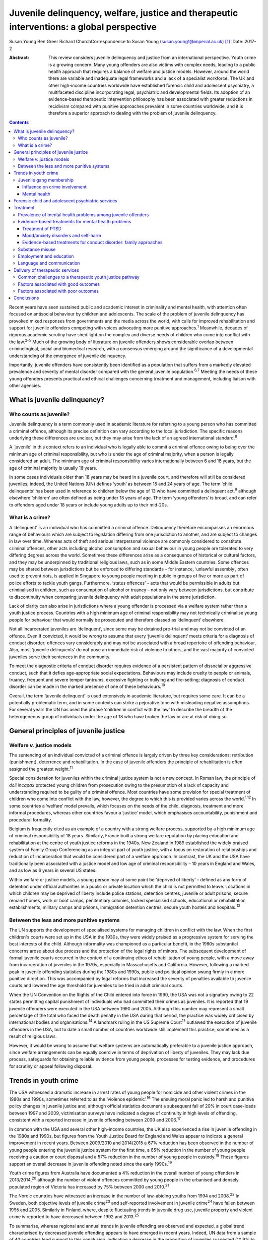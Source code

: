 ==========================================================================================
Juvenile delinquency, welfare, justice and therapeutic interventions: a global perspective
==========================================================================================



Susan Young
Ben Greer
Richard ChurchCorrespondence to Susan Young
(susan.young1@imperial.ac.uk)  [1]_
:Date: 2017-2

:Abstract:
   This review considers juvenile delinquency and justice from an
   international perspective. Youth crime is a growing concern. Many
   young offenders are also victims with complex needs, leading to a
   public health approach that requires a balance of welfare and justice
   models. However, around the world there are variable and inadequate
   legal frameworks and a lack of a specialist workforce. The UK and
   other high-income countries worldwide have established forensic child
   and adolescent psychiatry, a multifaceted discipline incorporating
   legal, psychiatric and developmental fields. Its adoption of an
   evidence-based therapeutic intervention philosophy has been
   associated with greater reductions in recidivism compared with
   punitive approaches prevalent in some countries worldwide, and it is
   therefore a superior approach to dealing with the problem of juvenile
   delinquency.


.. contents::
   :depth: 3
..

Recent years have seen sustained public and academic interest in
criminality and mental health, with attention often focused on
antisocial behaviour by children and adolescents. The scale of the
problem of juvenile delinquency has provoked mixed responses from
governments and the media across the world, with calls for improved
rehabilitation and support for juvenile offenders competing with voices
advocating more punitive approaches.\ :sup:`1` Meanwhile, decades of
rigorous academic scrutiny have shed light on the complex and diverse
needs of children who come into conflict with the law.\ :sup:`2–5` Much
of the growing body of literature on juvenile offenders shows
considerable overlap between criminological, social and biomedical
research, with a consensus emerging around the significance of a
developmental understanding of the emergence of juvenile delinquency.

Importantly, juvenile offenders have consistently been identified as a
population that suffers from a markedly elevated prevalence and severity
of mental disorder compared with the general juvenile
population.\ :sup:`6,7` Meeting the needs of these young offenders
presents practical and ethical challenges concerning treatment and
management, including liaison with other agencies.

.. _S1:

What is juvenile delinquency?
=============================

.. _S2:

Who counts as juvenile?
-----------------------

Juvenile delinquency is a term commonly used in academic literature for
referring to a young person who has committed a criminal offence,
although its precise definition can vary according to the local
jurisdiction. The specific reasons underlying these differences are
unclear, but they may arise from the lack of an agreed international
standard.\ :sup:`8`

A ‘juvenile’ in this context refers to an individual who is legally able
to commit a criminal offence owing to being over the minimum age of
criminal responsibility, but who is under the age of criminal majority,
when a person is legally considered an adult. The minimum age of
criminal responsibility varies internationally between 6 and 18 years,
but the age of criminal majority is usually 18 years.

In some cases individuals older than 18 years may be heard in a juvenile
court, and therefore will still be considered juveniles; indeed, the
United Nations (UN) defines ‘youth’ as between 15 and 24 years of age.
The term ‘child delinquents’ has been used in reference to children
below the age of 13 who have committed a delinquent act,\ :sup:`9`
although elsewhere ‘children’ are often defined as being under 18 years
of age. The term ‘young offenders’ is broad, and can refer to offenders
aged under 18 years or include young adults up to their mid-20s.

.. _S3:

What is a crime?
----------------

A ‘delinquent’ is an individual who has committed a criminal offence.
Delinquency therefore encompasses an enormous range of behaviours which
are subject to legislation differing from one jurisdiction to another,
and are subject to changes in law over time. Whereas acts of theft and
serious interpersonal violence are commonly considered to constitute
criminal offences, other acts including alcohol consumption and sexual
behaviour in young people are tolerated to very differing degrees across
the world. Sometimes these differences arise as a consequence of
historical or cultural factors, and they may be underpinned by
traditional religious laws, such as in some Middle Eastern countries.
Some offences may be shared between jurisdictions but be enforced to
differing standards – for instance, ‘unlawful assembly’, often used to
prevent riots, is applied in Singapore to young people meeting in public
in groups of five or more as part of police efforts to tackle youth
gangs. Furthermore, ‘status offences’ – acts that would be permissible
in adults but criminalised in children, such as consumption of alcohol
or truancy – not only vary between jurisdictions, but contribute to
discontinuity when comparing juvenile delinquency with adult populations
in the same jurisdiction.

Lack of clarity can also arise in jurisdictions where a young offender
is processed via a welfare system rather than a youth justice process.
Countries with a high minimum age of criminal responsibility may not
technically criminalise young people for behaviour that would normally
be prosecuted and therefore classed as ‘delinquent’ elsewhere.

Not all incarcerated juveniles are ‘delinquent’, since some may be
detained pre-trial and may not be convicted of an offence. Even if
convicted, it would be wrong to assume that every ‘juvenile delinquent’
meets criteria for a diagnosis of conduct disorder; offences vary
considerably and may not be associated with a broad repertoire of
offending behaviour. Also, most ‘juvenile delinquents’ do not pose an
immediate risk of violence to others, and the vast majority of convicted
juveniles serve their sentences in the community.

To meet the diagnostic criteria of conduct disorder requires evidence of
a persistent pattern of dissocial or aggressive conduct, such that it
defies age-appropriate social expectations. Behaviours may include
cruelty to people or animals, truancy, frequent and severe temper
tantrums, excessive fighting or bullying and fire-setting; diagnosis of
conduct disorder can be made in the marked presence of one of these
behaviours.\ :sup:`10`

Overall, the term ‘juvenile delinquent’ is used extensively in academic
literature, but requires some care. It can be a potentially problematic
term, and in some contexts can strike a pejorative tone with misleading
negative assumptions. For several years the UN has used the phrase
‘children in conflict with the law’ to describe the breadth of the
heterogeneous group of individuals under the age of 18 who have broken
the law or are at risk of doing so.

.. _S4:

General principles of juvenile justice
======================================

.. _S5:

Welfare *v.* justice models
---------------------------

The sentencing of an individual convicted of a criminal offence is
largely driven by three key considerations: retribution (punishment),
deterrence and rehabilitation. In the case of juvenile offenders the
principle of rehabilitation is often assigned the greatest
weight.\ :sup:`11`

Special consideration for juveniles within the criminal justice system
is not a new concept. In Roman law, the principle of *doli incapax*
protected young children from prosecution owing to the presumption of a
lack of capacity and understanding required to be guilty of a criminal
offence. Most countries have some provision for special treatment of
children who come into conflict with the law, however, the degree to
which this is provided varies across the world.\ :sup:`1,12` In some
countries a ‘welfare’ model prevails, which focuses on the needs of the
child, diagnosis, treatment and more informal procedures, whereas other
countries favour a ‘justice’ model, which emphasises accountability,
punishment and procedural formality.

Belgium is frequently cited as an example of a country with a strong
welfare process, supported by a high minimum age of criminal
responsibility of 18 years. Similarly, France built a strong welfare
reputation by placing education and rehabilitation at the centre of
youth justice reforms in the 1940s. New Zealand in 1989 established the
widely praised system of Family Group Conferencing as an integral part
of youth justice, with a focus on restoration of relationships and
reduction of incarceration that would be considered part of a welfare
approach. In contrast, the UK and the USA have traditionally been
associated with a justice model and low age of criminal responsibility –
10 years in England and Wales, and as low as 6 years in several US
states.

Within welfare or justice models, a young person may at some point be
‘deprived of liberty’ – defined as any form of detention under official
authorities in a public or private location which the child is not
permitted to leave. Locations in which children may be deprived of
liberty include police stations, detention centres, juvenile or adult
prisons, secure remand homes, work or boot camps, penitentiary colonies,
locked specialised schools, educational or rehabilitation
establishments, military camps and prisons, immigration detention
centres, secure youth hostels and hospitals.\ :sup:`13`

.. _S6:

Between the less and more punitive systems
------------------------------------------

The UN supports the development of specialised systems for managing
children in conflict with the law. When the first children's courts were
set up in the USA in the 1930s, they were widely praised as a
progressive system for serving the best interests of the child. Although
informality was championed as a particular benefit, in the 1960s
substantial concerns arose about due process and the protection of the
legal rights of minors. The subsequent development of formal juvenile
courts occurred in the context of a continuing ethos of rehabilitation
of young people, with a move away from incarceration of juveniles in the
1970s, especially in Massachusetts and California. However, following a
marked peak in juvenile offending statistics during the 1980s and 1990s,
public and political opinion swung firmly in a more punitive direction.
This was accompanied by legal reforms that increased the severity of
penalties available to juvenile courts and lowered the age threshold for
juveniles to be tried in adult criminal courts.

When the UN Convention on the Rights of the Child entered into force in
1990, the USA was not a signatory owing to 22 states permitting capital
punishment of individuals who had committed their crimes as juveniles.
It is reported that 19 juvenile offenders were executed in the USA
between 1990 and 2005. Although this number may represent a small
percentage of the total who faced the death penalty in the USA during
that period, the practice was widely criticised by international bodies
and organisations.\ :sup:`14` A landmark ruling in the US Supreme
Court\ :sup:`15` outlawed the execution of juvenile offenders in the
USA, but to date a small number of countries worldwide still implement
this practice, sometimes as a result of religious laws.

However, it would be wrong to assume that welfare systems are
automatically preferable to a juvenile justice approach, since welfare
arrangements can be equally coercive in terms of deprivation of liberty
of juveniles. They may lack due process, safeguards for obtaining
reliable evidence from young people, processes for testing evidence, and
procedures for scrutiny or appeal following disposal.

.. _S7:

Trends in youth crime
=====================

The USA witnessed a dramatic increase in arrest rates of young people
for homicide and other violent crimes in the 1980s and 1990s, sometimes
referred to as the ‘violence epidemic’.\ :sup:`16` The ensuing moral
panic led to harsh and punitive policy changes in juvenile justice and,
although official statistics document a subsequent fall of 20% in court
case-loads between 1997 and 2009, victimisation surveys have indicated a
degree of continuity in high levels of offending, consistent with a
reported increase in juvenile offending between 2000 and
2006.\ :sup:`17`

In common with the USA and several other high-income countries, the UK
also experienced a rise in juvenile offending in the 1980s and 1990s,
but figures from the Youth Justice Board for England and Wales appear to
indicate a general improvement in recent years. Between 2009/2010 and
2014/2015 a 67% reduction has been observed in the number of young
people entering the juvenile justice system for the first time, a 65%
reduction in the number of young people receiving a caution or court
disposal and a 57% reduction in the number of young people in
custody.\ :sup:`18` These figures support an overall decrease in
juvenile offending noted since the early 1990s.\ :sup:`19`

Youth crime figures from Australia have documented a 4% reduction in the
overall number of young offenders in 2013/2014,\ :sup:`20` although the
number of violent offences committed by young people in the urbanised
and densely populated region of Victoria has increased by 75% between
2000 and 2010.\ :sup:`21`

The Nordic countries have witnessed an increase in the number of
law-abiding youths from 1994 and 2008.\ :sup:`22` In Sweden, both
objective levels of juvenile crime\ :sup:`23` and self-reported
involvement in juvenile crime\ :sup:`24` have fallen between 1995 and
2005. Similarly in Finland, where, despite fluctuating trends in
juvenile drug use, juvenile property and violent crime is reported to
have decreased between 1992 and 2013.\ :sup:`25`

To summarise, whereas regional and annual trends in juvenile offending
are observed and expected, a global trend characterised by decreased
juvenile offending appears to have emerged in recent years. Indeed, UN
data from a sample of 40 countries lend support to this conclusion,
indicating a decrease in the proportion of juveniles suspected (10.9% to
9.2%) and convicted (7.5% to 6%) of crime between 2004 and 2012,
respectively.\ :sup:`26`

.. _S8:

Juvenile gang membership
------------------------

.. _S9:

Influence on crime involvement
~~~~~~~~~~~~~~~~~~~~~~~~~~~~~~

One of the features of urbanisation across the world has been the rise
of youth gangs, groups of young people often defined by geographical
area, ethnic identity or ideology; recent reports indicate a rise in
groups with extremist views. Explanatory models for the rise in youth
gangs include factors such as economic migration, loss of extended
family networks, reduced supervision of children, globalisation and
exposure to inaccessible lifestyle ‘ideals’ portrayed in modern media.

Authorities in Japan attributed a surge in serious youth crime in the
1990s primarily to juvenile bike gangs known as ‘bosozoku’, who were
deemed responsible for over 80% of serious offences perpetrated by
juveniles, putatively bolstered by a crackdown on yakuza organised crime
syndicates.\ :sup:`27` Although difficult to quantify, gang involvement
appears to feature in a large proportion of juvenile offences, and there
is evidence that gang membership has a facilitating effect on
perpetration of the most serious violence including homicide.\ :sup:`28`

.. _S10:

Mental health
~~~~~~~~~~~~~

Compared with general and juvenile offender populations, juvenile gang
members exhibit significantly higher rates of mental health problems
such as conduct disorder/antisocial personality disorder, post-traumatic
stress disorder (PTSD), anxiety disorders and attention-deficit
hyperactivity disorder (ADHD).\ :sup:`29` Gang members, compared with
non-violent men who do not belong to a gang, are far more likely to
utilise mental health services and display significantly higher levels
of psychiatric morbidity, most notably antisocial personality disorder,
psychosis and anxiety disorders.\ :sup:`30` Gang membership has also
been positively correlated with an increased incidence of depressed mood
and suicidal ideation among younger gang members.\ :sup:`31` Prevalence
of ADHD is significantly greater in incarcerated youth populations
(30.1%) than in general youth population estimates (3–7%),\ :sup:`32`
therefore it may be reasonable to expect a similarly increased
prevalence in juvenile gang members. ADHD has also been associated with
a significantly increased risk of comorbid mood/affective
disorder.\ :sup:`33`

.. _S11:

Forensic child and adolescent psychiatric services
==================================================

Increased awareness of constitutional and environmental factors that
contribute to juvenile offending has strengthened a public health
perspective towards the problem, and in the UK entry into the youth
justice system has been adopted as an indicator of general public
health.\ :sup:`34`

Dictionaries frequently define ‘forensic’ as meaning ‘legal’, implying a
relationship with any court of law. Indeed, many forensic psychiatrists,
particularly in child and adolescent services, undertake roles that
encompass multiple legal domains relevant to mental health, including
criminal law, family and child custody proceedings, special educational
tribunals, and immigration or extradition matters.

Specialist forensic psychiatric services vary considerably between
countries,\ :sup:`35` but usually forensic psychiatrists assess and
treat individuals in secure psychiatric hospitals, prisons, law courts,
police stations and in the community under various levels of security,
supervision and support. In some countries there has been a trend
towards forensic psychiatrists working almost exclusively with courts of
law, providing independent specialist opinion to assist the court.

In the UK, forensic child and adolescent psychiatry has emerged as a
clinical subspecialty. Some services are based in specialist secure
hospitals for young people and cater for the relatively small number of
high-risk young offenders with the most severe mental disorders. In the
absence of such specialist resources, young people may be managed in
suboptimal environments such as juvenile prisons, secure residential
placements or secure mental health wards for adults, or even fail to
receive treatment at all.

In light of growing evidence-based interventions for juvenile offenders
within a public health framework,\ :sup:`36` the role of child and
family mental health services may increase over time. Aside from direct
clinical roles, practitioners in forensic child and adolescent
psychiatry are also well placed to work with a wide range of partner
agencies on the planning and delivery of broader interventions for the
primary and secondary prevention of juvenile delinquency.

.. _S12:

Treatment
=========

.. _S13:

Prevalence of mental health problems among juvenile offenders
-------------------------------------------------------------

Rates of mental health problems among juvenile offenders are
significantly higher than in their non-offender peers, with two-thirds
of male juvenile offenders in the USA suggested as meeting criteria for
at least one psychiatric disorder.\ :sup:`37` One in five juvenile
offenders is estimated to suffer severe functional impairment as a
result of their mental health problems.\ :sup:`38` Paradoxically, these
needs are often unmet,\ :sup:`39,40` despite evidence of increased
contact with mental health services, particularly among first-time
juvenile offenders.\ :sup:`41,42` Of additional concern are the reported
associations between mental health problems and mortality in
incarcerated juveniles,\ :sup:`43` including an elevated suicide rate
for males.\ :sup:`44` Mental health problems must be a target in
interventions for juvenile offenders; however, treatments which focus
solely on clinical problems are unlikely to result in benefit for
criminogenic outcomes.\ :sup:`45` There is therefore a clear need for
effective interventions which address both the clinical and criminogenic
needs of these individuals.

.. _S14:

Evidence-based treatments for mental health problems
----------------------------------------------------

.. _S15:

Treatment of PTSD
~~~~~~~~~~~~~~~~~

Estimates regarding the prevalence of PTSD among juvenile offenders
suggest that 20 to 23% meet the clinical criteria,\ :sup:`46,47` with
prevalence rates significantly higher among females than males (40% *v*.
17%).\ :sup:`46` Moreover, with 62% experiencing trauma within the first
5 years of life\ :sup:`47` and up to 93% experiencing at least one
traumatic event during childhood or adolescence,\ :sup:`48` this should
be a target for intervention.

Cognitive–behavioural therapy (CBT) is regarded as the most effective
intervention for adults with PTSD\ :sup:`49` and also has demonstrated
efficacy for juvenile non-offenders.\ :sup:`50,51` There is limited
evidence suggesting a significant reduction in self-reported symptoms of
PTSD following group-based CBT in male juvenile offenders,\ :sup:`52`
and of an adapted version of CBT, cognitive processing
therapy,\ :sup:`53` also resulting in a significant reduction in
self-reported symptoms of PTSD and depression compared with waitlist
controls.\ :sup:`54`

A trauma-focused emotion regulation intervention (TARGET) has received
preliminary empirical support for use in this population. TARGET
resulted in nearly twice as much reduction in PTSD symptom severity as
treatment as usual (TAU),\ :sup:`55` in addition to significant
reductions in depression, behavioural disturbances and increased
optimism.\ :sup:`56`

.. _S16:

Mood/anxiety disorders and self-harm
~~~~~~~~~~~~~~~~~~~~~~~~~~~~~~~~~~~~

Juvenile offenders in the UK present with a high prevalence of mood and
anxiety disorders (67% of females, 41% of males), self-harm (11% of
females, 7% of males) and history of suicide attempts (33% of females,
20% of males).\ :sup:`57` Similarly high prevalence has also been
observed cross-culturally, namely in the USA,\ :sup:`37,58`
Switzerland\ :sup:`59` and Finland.\ :sup:`60`

Despite such high prevalence, there appears to be a paucity of
high-quality evaluations regarding the effectiveness of interventions
for juvenile offenders with mood and/or anxiety disorders, or problems
with self-harm. However, the limited evidence that is available suggests
that group-based CBT may aid symptom reduction.\ :sup:`61` Recovery
rates for major depressive disorder following group-based CBT are over
double those for a life skills tutoring intervention (39% *v*. 19%,
respectively), although no significant difference was noted at 6- or
12-month follow-up. CBT also resulted in significantly greater
improvements in self- and observer-reported symptoms of depression and
social functioning.\ :sup:`62`

However, group-based CBT is not reported to be significantly different
from TAU in reduction of self-harm,\ :sup:`63` whereas individual CBT is
not significantly different from TAU in outcomes for depression,
anxiety, conduct disorder or PTSD.\ :sup:`64` Yet recruitment to and
retention in intervention seems good, suggesting that CBT is feasible to
implement in juvenile offender populations.\ :sup:`64`

Evaluations of alternative interventions have posited muscle relaxation
as effective in improving juvenile offenders' tolerance of
frustration.\ :sup:`65` Dialectical behaviour therapy (DBT) has also
been reported to significantly reduce incidences of physical aggression
in a juvenile offender population\ :sup:`66` and among juvenile
non-offenders expressing suicidal ideation.\ :sup:`67` It significantly
reduced serious behavioural problems and staff punitive actions among
juvenile offenders within a mental health unit, although no similar
significant reductions were observed for those without mental health
problems.\ :sup:`68`

.. _S17:

Evidence-based treatments for conduct disorder: family approaches
~~~~~~~~~~~~~~~~~~~~~~~~~~~~~~~~~~~~~~~~~~~~~~~~~~~~~~~~~~~~~~~~~

Relationships with family and peers are recognised as key factors in the
criminogenic profile of juvenile offenders.\ :sup:`69` Multisystemic
therapy (MST) is a family-focused intervention targeting characteristics
related to antisocial behaviour, including family relationships and peer
associations,\ :sup:`70` with evidence from US and UK studies suggesting
MST is a beneficial intervention for juvenile offenders. When compared
with conventional services offered by juvenile offending services, MST
was associated with a significant reduction in the likelihood of
reoffending,\ :sup:`71` maintained 2 and 4 years
post-treatment.\ :sup:`72,73` Offenders engaging in MST are reported to
be significantly less likely to become involved in serious and violent
offending.\ :sup:`73,74` Significant improvements have also been
observed in both self- and parent-reported delinquency,\ :sup:`74`
family relations and interactions,\ :sup:`73` and home, school,
community and emotional functioning.\ :sup:`71` A cost offset analysis
of MST among UK juvenile offenders suggested that combining MST and
conventional services provides greater cost savings than conventional
services alone, as a result of its positive effects on
recidivism.\ :sup:`75` Qualitative impressions of MST from juvenile
offenders and their parents indicate that key components of a successful
delivery of MST include the quality of the therapeutic relationship and
ability to re-engage the offender with educational systems.\ :sup:`76`

Some evidence also exists regarding the efficacy of MST when delivered
to non-offender antisocial juvenile populations outside the USA and the
UK. Compared with TAU, MST resulted in a significantly greater increase
in social competence and caregiver satisfaction, and a significant
reduction in referrals for out-of-home placements, in Norwegian
juveniles exhibiting serious behavioural problems.\ :sup:`77` However,
no significant difference between MST and TAU was reported in outcomes
for antisocial behaviour and psychiatric symptoms in Swedish juvenile
offenders.\ :sup:`78` MST was also found to have no significant benefit
over TAU in outcomes including recidivism in a sample of Canadian
juvenile offenders.\ :sup:`79` These differing outcomes have been
posited as the result of barriers in transferring MST from US and UK
populations owing to differing approaches to juvenile justice between
countries (i.e. a welfare *v*. justice approach).\ :sup:`78` The
heterogeneous nature of studies concerning MST in juvenile offender
populations prevent a firm conclusion being drawn as to its superiority
over alternative interventions, although this does not diminish the
positive outcomes which have been observed.\ :sup:`80`

.. _S18:

Substance misuse
----------------

Motivational interviewing represents a promising approach for juvenile
offenders, particularly as a treatment for substance misuse.\ :sup:`81`
Group-based motivational interviewing has received positive feedback
from participants when implemented with first-time juvenile alcohol or
drug offenders,\ :sup:`82` and compared with TAU, juvenile offenders in
receipt of motivational interviewing have greater satisfaction and
display lower, though not statistically significant, rates of recidivism
at 12-months post-motivational interviewing.\ :sup:`83` There is
therefore preliminary evidence for the acceptability and feasibility of
motivational interviewing for substance-misusing juvenile offenders, but
future research regarding long-term outcomes is warranted. To date,
motivational interviewing for difficulties faced by juvenile offenders
beyond that of substance misuse does not appear to have received much
research attention. Juvenile offenders are known for their difficulty to
engage in rehabilitative services, therefore further investigation of
the effectiveness of motivational interviewing in encouraging engagement
is warranted.

Preliminary investigations have also developed a conceptual framework
for the delivery of mindfulness-based interventions (MBI) to
incarcerated substance-misusing juveniles, with qualitative impressions
suggesting this is a potentially feasible and efficacious
intervention.\ :sup:`84` Although literature regarding the effectiveness
of MBI in juvenile offenders is scarce, qualitative feedback has
indicated positive reception of this style of intervention, with
particular improvements in subjective well-being reported by juvenile
participants.\ :sup:`85`

.. _S19:

Employment and education
------------------------

Engaging juvenile offenders with education and skills-based training is
an important component of successful rehabilitation, with positive
engagement in meaningful activities associated with improvements in
areas such as self-belief\ :sup:`86` and protection against future
participation in criminal activities.\ :sup:`87` It is concerning
therefore that an evaluation of the use of leisure time over a 1-week
period by probationary juvenile offenders in Australia indicated only
10% of this time was spent engaging in productive activities, such as
employment or education, with 57% used for passive leisure activities, a
level 30% higher than that of their non-offender peers.\ :sup:`88`

Efforts to engage juvenile offenders in vocational and/or occupational
activities have shown benefits in a number of areas. A specialised
vocational and employment training programme (CRAFT) emphasising
practical skills was evaluated against conventional education provision
to juvenile offenders in the USA. Over a 30-month follow-up period,
those engaged in CRAFT were significantly more likely to be in
employment, to have attended an educational diploma programme and to
have attended for a significantly longer period of time.\ :sup:`89`
Benefits have also been reported with regard to risk of reoffending,
with an after-school programme in the USA incorporating practical
community projects, educational sessions and family therapy resulting in
a significant reduction in recidivism at 1-year follow-up.\ :sup:`90`

Qualitative investigations of US juvenile offenders suggest there is not
a lack of interest in pursuing education among this population, but
rather a disconnection with educational systems when education providers
are perceived not to care about students' progress.\ :sup:`91` Ensuring
education providers are perceived as proactive and caring in this regard
may therefore be an important consideration for efforts to engage
juvenile offenders with educational systems. Significant barriers to
engagement include difficulties in obtaining accurate information
regarding the offender's educational history, in addition to identifying
community-based education providers willing to accept previously
incarcerated juveniles on their release.\ :sup:`92`

.. _S20:

Language and communication
--------------------------

Difficulties with language and communication skills appear to be
prevalent among juvenile offenders, with estimates of those falling into
the poor or very poor categories ranging from 46 to 67%; overall, up to
90% of juvenile offenders demonstrated language skills below
average.\ :sup:`93` Specifically, high rates of illiteracy are reported
in this population,\ :sup:`94` with evidence to suggest that an
awareness of such problems among juvenile offenders themselves is
associated with dissatisfaction and poor self-esteem.\ :sup:`95` These
difficulties may act as barriers to engagement in therapeutic
interventions, particularly those delivered in group settings, as well
as re-engagement with educational systems. Awareness of the challenges
these young people face with regard to confidence and ability to
communicate is important, and potential involvement of a speech and
language therapist could be considered. Preventing deficits in language
and communication through effective schooling and appropriate support in
the early years of life may serve as an aid to effective engagement in
rehabilitative interventions, and may also mitigate the risk of
engagement in criminal activities in the first instance.

.. _S21:

Delivery of therapeutic services
================================

.. _S22:

Common challenges to a therapeutic youth justice pathway
--------------------------------------------------------

There are common obstacles to smooth care pathways between different
parts of systems, such as in transitions between secure settings and the
community, between prisons and secure psychiatric settings, and between
child and adult services. In some jurisdictions individuals can only be
treated pharmacologically against their will in a hospital setting, a
safeguard which limits the extent to which individuals can be treated in
prison, but there is still great scope for intervention by prison mental
health teams in juvenile prisons.

.. _S23:

Factors associated with good outcomes
-------------------------------------

A meta-analysis has revealed three primary factors associated with
effective interventions for juvenile offenders: a ‘therapeutic’
intervention philosophy, serving high-risk offenders, and quality of
implementation.\ :sup:`96` These findings are consistent with factors
posited as correlating with good outcome in residential centres for
troubled adolescents and juvenile offenders: good staff-adolescent
relations, perception of staff as pro-social role models, positive peer
pressure, an individualised therapeutic programme approach,
developmentally appropriate programmes and activities, clear
expectations and boundaries, and placement locations which allow for
continued family contact.\ :sup:`97,98`

In the community, coercive styles of engagement have been found to be
less successful at achieving adherence among juvenile offenders than a
client-centred approach.\ :sup:`99`

.. _S24:

Factors associated with poor outcomes
-------------------------------------

‘Scared Straight’ programmes expose juveniles who have begun to commit
offences to inmates of high-security prisons, yet these approaches have
been discredited due to evidence that risk of recidivism may in fact
increase following such exposure.\ :sup:`100` Similarly poor outcomes
have been observed in programmes modelled on military boot camps, in
which harsh discipline is considered to be of therapeutic
benefit,\ :sup:`101` and initiatives such as curfew, probation and
hearing juvenile cases in adult court were also shown to be ineffective
in reducing recidivism.\ :sup:`13`

Over recent years it has been repeatedly demonstrated that exposure to
juvenile court itself appears to have a detrimental effect on juvenile
offending.\ :sup:`102–104` This may be partially explained by effects of
labelling, stigma and negative self-image associated with a criminal
conviction, but also the practical consequences of sentences, including
assortment of delinquent peers in community or prison sentences.
Incarceration presents several additional harms, including disturbance
of care and pro-social relationships, discontinuity in education,
association with delinquent peers, and exposure to violence. Half of
detained young offenders in the UK reported victimisation during their
current prison term,\ :sup:`57` while 12% of incarcerated youth in the
USA reported sexual victimisation in the previous year.\ :sup:`105`
International agreements state that deprivation of liberty (such as
juvenile prison) should be used as a last resort and for the shortest
time necessary, so should be reserved for the highest-risk offenders.
The cost of juvenile antisocial behaviour is known to be high, and to
fall on many agencies.\ :sup:`106` The current climate of austerity in
public services demands that any interventions should be not only
effective, but also cost-effective, raising a clear challenge – and
opportunity – for the implementation of interventions for this
population of vulnerable young people. For example, parenting programmes
have demonstrated sustained benefits for this
population,\ :sup:`107,108` with economic analysis indicating gross
savings of £9288 per child over a 25 year period.\ :sup:`109` Considered
together with wider costs of crime, these gross savings exceed the
average cost of parenting programmes (£1177) by a factor of
approximately 8 to 1.

.. _S25:

Conclusions
===========

Many argue that we have a long way to go before arriving at ‘child
friendly’ juvenile justice.\ :sup:`110` Around the world there are
variable and inadequate legal frameworks that are not age-appropriate,
there is a lack of age-appropriate services and establishments, and a
lack of a specialist workforce, leading to challenges around training
and supervision to work with this vulnerable population. In the UK and
other high-income countries worldwide, forensic child and adolescent
psychiatry is a multifaceted discipline incorporating legal, psychiatric
and developmental fields. This approach has navigated clinical and
ethical challenges and made an important contribution to welfare and
justice needs by its adoption of an evidence-based therapeutic
intervention philosophy.

.. [1]
   **Susan Young** is a Senior Lecturer in Forensic Clinical Psychology,
   Imperial College London, UK, and Director of Forensic Research and
   Development, Broadmoor Hospital, West London Mental Health NHS Trust,
   UK. **Ben Greer** is a Student Research Assistant, Broadmoor
   Hospital, West London Mental Health NHS Trust, UK. **Richard Church**
   is a Consultant Forensic and Child and Adolescent Psychiatrist, South
   London and Maudsley NHS Foundation Trust, King's College London, UK.
